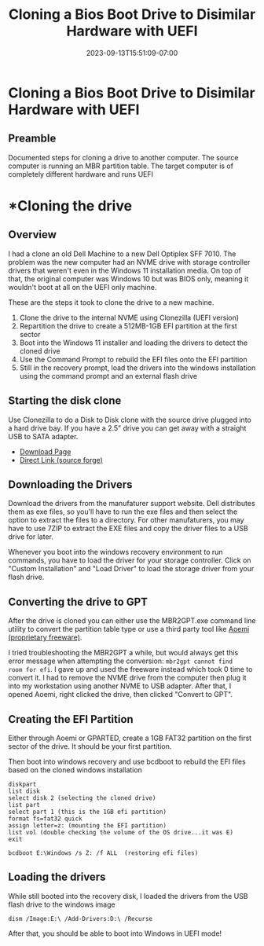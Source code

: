 #+title: Cloning a Bios Boot Drive to Disimilar Hardware with UEFI 
#+date: 2023-09-13T15:51:09-07:00
#+draft: false

* Cloning a Bios Boot Drive to Disimilar Hardware with UEFI 
** Preamble 
Documented steps for cloning a drive to another computer. The source computer is
running an MBR partition table. The target computer is of completely different
hardware and runs UEFI 

* *Cloning the drive
** Overview
I had a clone an old Dell Machine to a new Dell Optiplex SFF 7010. The
problem was the new computer had an NVME drive with storage controller
drivers that weren't even in the Windows 11 installation media. On top
of that, the original computer was Windows 10 but was BIOS only,
meaning it wouldn't boot at all on the UEFI only machine.

These are the steps it took to clone the drive to a new machine.

1. Clone the drive to the internal NVME using Clonezilla (UEFI version)
2. Repartition the drive to create a 512MB-1GB EFI partition at the
   first sector
3. Boot into the Windows 11 installer and loading the drivers to
   detect the cloned drive
4. Use the Command Prompt to rebuild the EFI files onto the EFI partition
5. Still in the recovery prompt, load the drivers into the windows
   installation using the command prompt and an external flash drive

** Starting the disk clone
Use Clonezilla to do a Disk to Disk clone with the source drive
plugged into a hard drive bay. If you have a 2.5" drive you can get
away with a straight USB to SATA adapter.

- [[https://clonezilla.org/downloads/download.php?branch=stable][Download Page]]
- [[https://sourceforge.net/projects/clonezilla/files/clonezilla_live_stable/3.1.0-22/clonezilla-live-3.1.0-22-amd64.iso/download?use_mirror=gigenet][Direct Link (source forge)]]

** Downloading the Drivers
Download the drivers from the manufaturer support website. Dell
distributes them as exe files, so you'll have to run the exe files and
then select the option to extract the files to a directory. For other
manufaturers, you may have to use 7ZIP to extract the EXE files and
copy the driver files to a USB drive for later.

Whenever you boot into the windows recovery environment to run
commands, you have to load the driver for your storage
controller. Click on "Custom Installation" and "Load Driver" to load
the storage driver from your flash drive.


** Converting the drive to GPT
After the drive is cloned you can either use the MBR2GPT.exe command
line utility to convert the partition table type or use a third party
tool like [[https://www.diskpart.com/download-home.html][Aoemi (proprietary freeware)]].

I tried troubleshooting the MBR2GPT a while, but would always get this
error message when attempting the conversion: ~mbr2gpt cannot find
room for efi~. I gave up and used the freeware instead which took 0
time to convert it. I had to remove the NVME drive from the computer
then plug it into my workstation using another NVME to USB
adapter. After that, I opened Aoemi, right clicked the drive, then
clicked "Convert to GPT".

** Creating the EFI Partition
Either through Aoemi or GPARTED, create a 1GB FAT32 partition on the first sector
of the drive. It should be your first partition.

Then boot into windows recovery and use bcdboot to rebuild the EFI
files based on the cloned windows installation

#+begin_src
diskpart
list disk
select disk 2 (selecting the cloned drive)
list part
select part 1 (this is the 1GB efi partition)
format fs=fat32 quick
assign letter=z: (mounting the EFI partition)
list vol (double checking the volume of the OS drive...it was E)
exit

bcdboot E:\Windows /s Z: /f ALL  (restoring efi files)
#+end_src

** Loading the drivers
While still booted into the recovery disk, I loaded the drivers from
the USB flash drive to the windows image

#+begin_src
dism /Image:E:\ /Add-Drivers:D:\ /Recurse
#+end_src

After that, you should be able to boot into Windows in UEFI mode!
